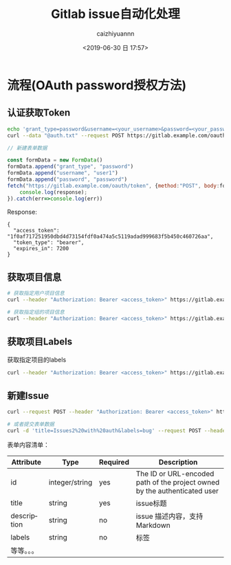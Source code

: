 #+OPTIONS: ':nil *:t -:t ::t <:t H:3 \n:nil ^:t arch:headline
#+OPTIONS: author:t broken-links:nil c:nil creator:nil
#+OPTIONS: d:(not "LOGBOOK") date:t e:t email:nil f:t inline:t num:t
#+OPTIONS: p:nil pri:nil prop:nil stat:t tags:t tasks:t tex:t
#+OPTIONS: timestamp:t title:t toc:t todo:t |:t
#+TITLE: Gitlab issue自动化处理
#+DATE: <2019-06-30 日 17:57>
#+AUTHOR: caizhiyuannn
#+EMAIL: caizhiyuannn@gmail.com
#+LANGUAGE: en
#+SELECT_TAGS: export
#+EXCLUDE_TAGS: noexport
#+CREATOR: Emacs 26.1 (Org mode 9.1.9)
#+JEKYLL_LAYOUT: post
#+JEKYLL_CATEGORIES: programming
#+JEKYLL_TAGS: gitlab
#+STARTUP: SHOWALL
#+EXPORT_FILE_NAME: 2019-06-30-gitlab_issue_auto


* 流程(OAuth password授权方法)

** 认证获取Token
   
   #+BEGIN_SRC bash
     echo 'grant_type=password&username=<your_username>&password=<your_password>' > auth.txt
     curl --data "@auth.txt" --request POST https://gitlab.example.com/oauth/token
   #+END_SRC

   #+BEGIN_SRC javascript
     // 新建表单数据

     const formData = new FormData()
     formData.append("grant_type", "password")
     formData.append("username", "user1")
     formData.append("password", "password")
     fetch("https://gitlab.example.com/oauth/token", {method:"POST", body:formData}).then(res=>res.json()).then(response=>{
         console.log(response);
     }).catch(err=>console.log(err))
   #+END_SRC

   Response:
   
   #+BEGIN_EXAMPLE
     {
       "access_token": "1f0af717251950dbd4d73154fdf0a474a5c5119adad999683f5b450c460726aa",
       "token_type": "bearer",
       "expires_in": 7200
     }
   #+END_EXAMPLE

** 获取项目信息
   #+BEGIN_SRC bash
     # 获取指定用户项目信息
     curl --header "Authorization: Bearer <access_token>" https://gitlab.example.com/api/v4/users/:userid/projects

     # 获取指定组的项目信息
     curl --header "Authorization: Bearer <access_token>" https://gitlab.example.com/api/v4/groups/:userid/projects
   #+END_SRC


** 获取项目Labels
   获取指定项目的labels

   #+BEGIN_SRC bash
     curl --header "Authorization: Bearer <access_token>" https://gitlab.example.com/api/v4/projects/:id/labels
   #+END_SRC

** 新建Issue

   #+BEGIN_SRC bash
     curl --request POST --header "Authorization: Bearer <access_token>" https://gitlab.example.com/api/v4/projects/4/issues?title=Issues%20with%20auth&labels=bug

     # 或者提交表单数据
     curl -d 'title=Issues2%20with%20auth&labels=bug' --request POST --header "Authorization: Bearer 5f3b9960d21507e12fc3119f88b874ba50a83f7a15b2eb3d78ccd00ec0f2dedc" 'https://gitlab.example.com/api/v4/projects/1/issues'
   #+END_SRC
   表单内容清单：
   | Attribute   | Type                   | Required | Description                                                               |
   |-------------+------------------------+----------+---------------------------------------------------------------------------|
   | id          | integer/string	 | yes      | The ID or URL-encoded path of the project owned by the authenticated user |
   |-------------+------------------------+----------+---------------------------------------------------------------------------|
   | title       | string                 | yes      | issue标题                                                                 |
   |-------------+------------------------+----------+---------------------------------------------------------------------------|
   | description | string                 | no       | issue 描述内容，支持Markdown                                              |
   |-------------+------------------------+----------+---------------------------------------------------------------------------|
   | labels      | string                 | no       | 标签                                                                      |
   |-------------+------------------------+----------+---------------------------------------------------------------------------|
   | 等等。。。  |                        |          |                                                                           |
   |-------------+------------------------+----------+---------------------------------------------------------------------------|

